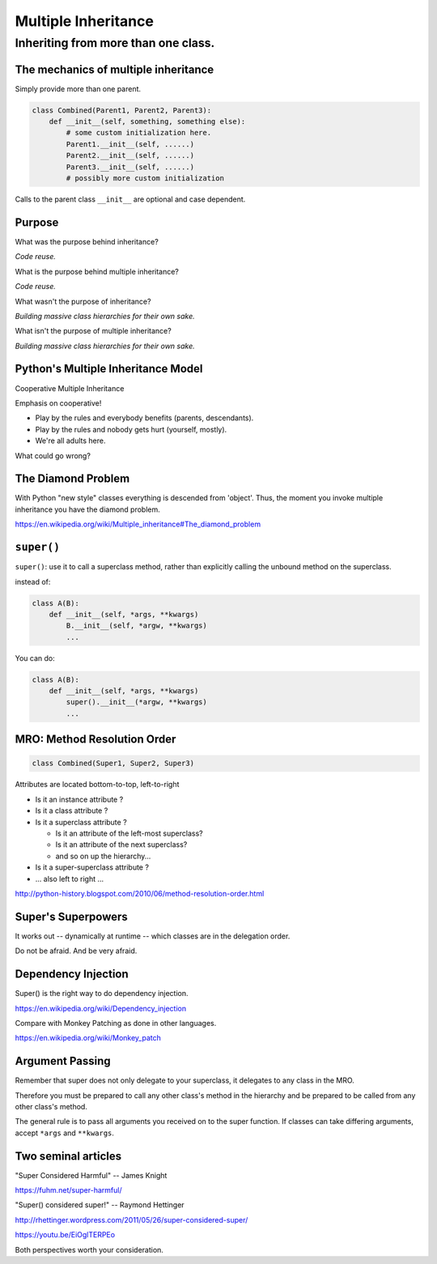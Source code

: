 .. _multiple_inheritance:


####################
Multiple Inheritance
####################


Inheriting from more than one class.
====================================

The mechanics of multiple inheritance
-------------------------------------

Simply provide more than one parent.

.. code-block:: python

    class Combined(Parent1, Parent2, Parent3):
        def __init__(self, something, something else):
            # some custom initialization here.
            Parent1.__init__(self, ......)
            Parent2.__init__(self, ......)
            Parent3.__init__(self, ......)
            # possibly more custom initialization

Calls to the parent class ``__init__``  are optional and case dependent.

Purpose
-------

What was the purpose behind inheritance?

*Code reuse.*

What is the purpose behind multiple inheritance?

*Code reuse.*

What wasn't the purpose of inheritance?

*Building massive class hierarchies for their own sake.*

What isn't the purpose of multiple inheritance?

*Building massive class hierarchies for their own sake.*


Python's Multiple Inheritance Model
-----------------------------------

Cooperative Multiple Inheritance

Emphasis on cooperative!

* Play by the rules and everybody benefits (parents, descendants).
* Play by the rules and nobody gets hurt (yourself, mostly).
* We're all adults here.

What could go wrong?

The Diamond Problem
-------------------

With Python "new style" classes everything is descended from 'object'.  Thus, the moment you invoke multiple inheritance you have the diamond problem.

https://en.wikipedia.org/wiki/Multiple_inheritance#The_diamond_problem

``super()``
-----------

``super()``: use it to call a superclass method, rather than explicitly calling the unbound method on the superclass.

instead of:

.. code-block:: python

    class A(B):
        def __init__(self, *args, **kwargs)
            B.__init__(self, *argw, **kwargs)
            ...

You can do:

.. code-block:: python

    class A(B):
        def __init__(self, *args, **kwargs)
            super().__init__(*argw, **kwargs)
            ...

MRO: Method Resolution Order
----------------------------

.. code-block:: python

    class Combined(Super1, Super2, Super3)

Attributes are located bottom-to-top, left-to-right

* Is it an instance attribute ?
* Is it a class attribute ?
* Is it a superclass attribute ?

  - Is  it an attribute of the left-most superclass?
  - Is  it an attribute of the next superclass?
  - and so on up the hierarchy...

* Is it a super-superclass attribute ?
* ... also left to right ...

http://python-history.blogspot.com/2010/06/method-resolution-order.html

Super's Superpowers
-------------------

It works out -- dynamically at runtime -- which classes are in the delegation order.

Do not be afraid.  And be very afraid.

Dependency Injection
--------------------

Super() is the right way to do dependency injection.

https://en.wikipedia.org/wiki/Dependency_injection

Compare with Monkey Patching as done in other languages.

https://en.wikipedia.org/wiki/Monkey_patch

Argument Passing
----------------

Remember that super does not only delegate to your superclass, it delegates to any class in the MRO.

Therefore you must be prepared to call any other class's method in the hierarchy and be prepared to be called from any other class's method.

The general rule is to pass all arguments you received on to the super function.  If classes can take differing arguments, accept ``*args`` and ``**kwargs``.

Two seminal articles
--------------------

"Super Considered Harmful" -- James Knight

https://fuhm.net/super-harmful/

"Super() considered super!"  --  Raymond Hettinger

http://rhettinger.wordpress.com/2011/05/26/super-considered-super/

https://youtu.be/EiOglTERPEo

Both perspectives worth your consideration.
